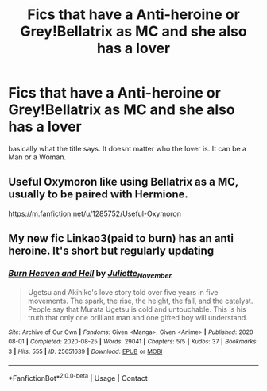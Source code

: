 #+TITLE: Fics that have a Anti-heroine or Grey!Bellatrix as MC and she also has a lover

* Fics that have a Anti-heroine or Grey!Bellatrix as MC and she also has a lover
:PROPERTIES:
:Author: Atomstern
:Score: 1
:DateUnix: 1605886395.0
:DateShort: 2020-Nov-20
:FlairText: Request
:END:
basically what the title says. It doesnt matter who the lover is. It can be a Man or a Woman.


** Useful Oxymoron like using Bellatrix as a MC, usually to be paired with Hermione.

[[https://m.fanfiction.net/u/1285752/Useful-Oxymoron]]
:PROPERTIES:
:Author: Auctor62
:Score: 2
:DateUnix: 1605888965.0
:DateShort: 2020-Nov-20
:END:


** My new fic Linkao3(paid to burn) has an anti heroine. It's short but regularly updating
:PROPERTIES:
:Author: soly_bear
:Score: 1
:DateUnix: 1605891936.0
:DateShort: 2020-Nov-20
:END:

*** [[https://archiveofourown.org/works/25651639][*/Burn Heaven and Hell/*]] by [[https://www.archiveofourown.org/users/Juliette_November/pseuds/Juliette_November][/Juliette_November/]]

#+begin_quote
  Ugetsu and Akihiko's love story told over five years in five movements. The spark, the rise, the height, the fall, and the catalyst. People say that Murata Ugetsu is cold and untouchable. This is his truth that only one brilliant man and one gifted boy will understand.
#+end_quote

^{/Site/:} ^{Archive} ^{of} ^{Our} ^{Own} ^{*|*} ^{/Fandoms/:} ^{Given} ^{<Manga>,} ^{Given} ^{<Anime>} ^{*|*} ^{/Published/:} ^{2020-08-01} ^{*|*} ^{/Completed/:} ^{2020-08-25} ^{*|*} ^{/Words/:} ^{29041} ^{*|*} ^{/Chapters/:} ^{5/5} ^{*|*} ^{/Kudos/:} ^{37} ^{*|*} ^{/Bookmarks/:} ^{3} ^{*|*} ^{/Hits/:} ^{555} ^{*|*} ^{/ID/:} ^{25651639} ^{*|*} ^{/Download/:} ^{[[https://archiveofourown.org/downloads/25651639/Burn%20Heaven%20and%20Hell.epub?updated_at=1604855041][EPUB]]} ^{or} ^{[[https://archiveofourown.org/downloads/25651639/Burn%20Heaven%20and%20Hell.mobi?updated_at=1604855041][MOBI]]}

--------------

*FanfictionBot*^{2.0.0-beta} | [[https://github.com/FanfictionBot/reddit-ffn-bot/wiki/Usage][Usage]] | [[https://www.reddit.com/message/compose?to=tusing][Contact]]
:PROPERTIES:
:Author: FanfictionBot
:Score: 1
:DateUnix: 1605891961.0
:DateShort: 2020-Nov-20
:END:
